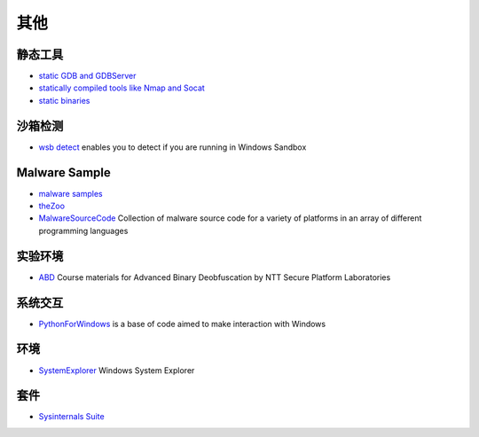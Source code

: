 其他
========================================

静态工具
----------------------------------------
- `static GDB and GDBServer <https://github.com/hugsy/gdb-static>`_
- `statically compiled tools like Nmap and Socat <https://github.com/ernw/static-toolbox>`_
- `static binaries <https://github.com/andrew-d/static-binaries>`_

沙箱检测
----------------------------------------
- `wsb detect <https://github.com/LloydLabs/wsb-detect>`_ enables you to detect if you are running in Windows Sandbox

Malware Sample
----------------------------------------
- `malware samples <https://github.com/InQuest/malware-samples>`_
- `theZoo <https://github.com/ytisf/theZoo>`_
- `MalwareSourceCode <https://github.com/vxunderground/MalwareSourceCode>`_  Collection of malware source code for a variety of platforms in an array of different programming languages

实验环境
----------------------------------------
- `ABD <https://github.com/malrev/ABD>`_ Course materials for Advanced Binary Deobfuscation by NTT Secure Platform Laboratories

系统交互
----------------------------------------
- `PythonForWindows <https://github.com/hakril/PythonForWindows>`_  is a base of code aimed to make interaction with Windows

环境
----------------------------------------
- `SystemExplorer <https://github.com/zodiacon/SystemExplorer>`_  Windows System Explorer

套件
----------------------------------------
- `Sysinternals Suite <https://docs.microsoft.com/en-us/sysinternals/downloads/sysinternals-suite>`_
